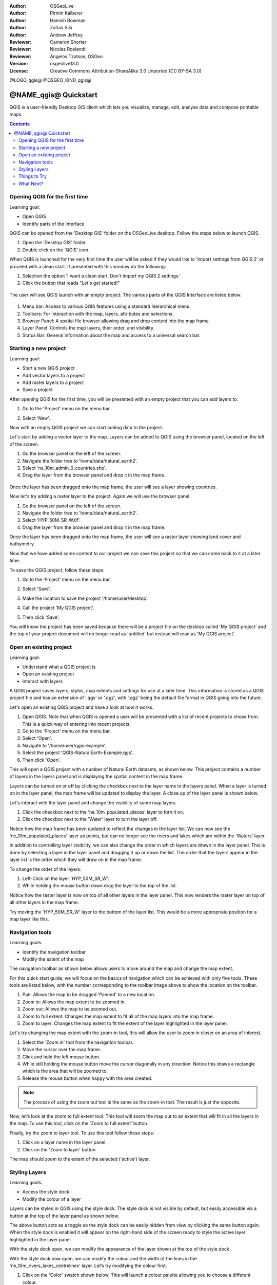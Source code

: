 :Author: OSGeoLive
:Author: Pirmin Kalberer
:Author: Hamish Bowman
:Author: Zoltan Siki
:Author: Andrew Jeffrey
:Reviewer: Cameron Shorter
:Reviewer: Nicolas Roelandt
:Reviewer: Angelos Tzotsos, OSGeo
:Version: osgeolive13.0
:License: Creative Commons Attribution-ShareAlike 3.0 Unported  (CC BY-SA 3.0)

.. TBD: Cameron's review comments:
  This document is in "DRAFT" state until these comments have been removed.
  I've added a number of review comments, starting with TBD: ...
  Overall: Each section needs to explain what it is about to do and the
  benefits of it. (target audience is a new user).
  We also need screen shots after each significant step.
  Once these comments have been addressed, please remove my comment.

@LOGO_qgis@
@OSGEO_KIND_qgis@


********************************************************************************
@NAME_qgis@ Quickstart
********************************************************************************

QGIS is a user-friendly Desktop GIS client which lets
you visualize, manage, edit, analyse data and compose printable maps.

.. contents:: Contents


Opening QGIS for the first time
================================================================================

Learning goal:

* Open QGIS
* Identify parts of the Interface

QGIS can be opened from the 'Desktop GIS' folder on the OSGeoLive desktop. Follow the steps below
to launch QGIS.

#. Open the 'Desktop GIS' folder.
#. Double click on the 'QGIS' icon.

When QGIS is launched for the very first time the user will be asked if they would like to 'Import
settings from QGIS 2' or proceed with a clean start. If presented with this window do the following:

#. Selection the option 'I want a clean start. Don't import my QGIS 2 settings.'
#. Click the button that reads "Let's get started!"

  .. image:: /images/projects/qgis/qgis_welcome.png
    :scale: 70 %
    :alt: QGIS import settings

The user will see QGIS launch with an empty project. The various parts of the QGIS Interface
are listed below.

    .. image:: /images/projects/qgis/qgis_interface.png
      :scale: 70 %
      :alt: Open a QGIS project

#. Menu bar: Access to various QGIS features using a standard hierarchical menu.
#. Toolbars: For interaction with the map, layers, attributes and selections.
#. Browser Panel: A spatial file browser allowing drag and drop content into the map frame.
#. Layer Panel: Controls the map layers, their order, and visibility.
#. Status Bar: General information about the map and access to a universal search bar.

Starting a new project
================================================================================

Learning goal:

* Start a new QGIS project
* Add vector layers to a project
* Add raster layers to a project
* Save a project

After opening QGIS for the first time, you will be presented with an empty project that you
can add layers to.

#. Go to the 'Project' menu on the menu bar.
#. Select 'New'.

   .. image:: /images/projects/qgis/qgis_new_project.png
      :scale: 70 %
      :alt: QGIS new project

Now with an empty QGIS project we can start adding data to the project.

Let's start by adding a vector layer to the map. Layers can be added to QGIS using the browser
panel, located on the left of the screen.

#. Go the browser panel on the left of the screen.
#. Navigate the folder tree to 'home/data/natural_earth2'.
#. Select 'ne_10m_admin_0_countries.shp'.
#. Drag the layer from the browser panel and drop it in the map frame.

  .. image:: /images/projects/qgis/qgis_browser_panel.png
     :scale: 70 %
     :alt: QGIS browser add vector layer

Once the layer has been dragged onto the map frame, the user will see a layer showing
countries.

.. image:: /images/projects/qgis/qgis_add_vector_layer.png
   :scale: 70 %
   :alt: QGIS vector layer

Now let's try adding a raster layer to the project. Again we will use the browser panel.

#. Go the browser panel on the left of the screen.
#. Navigate the folder tree to 'home/data/natural_earth2'.
#. Select 'HYP_50M_SR_W.tif'.
#. Drag the layer from the browser panel and drop it in the map frame.

.. image:: /images/projects/qgis/qgis_browser_panel_raster.png
   :scale: 70 %
   :alt: QGIS browser add raster layer

Once the layer has been dragged onto the map frame, the user will see a raster layer
showing land cover and bathymetry.

.. image:: /images/projects/qgis/qgis_add_raster_layer.png
   :scale: 70 %
   :alt: QGIS raster layer

Now that we have added some content to our project we can save this project so that we
can come back to it at a later time.

To save the QGIS project, follow these steps:

#. Go to the 'Project' menu on the menu bar.
#. Select 'Save'.

   .. image:: /images/projects/qgis/qgis_save_project.png
      :scale: 70 %
      :alt: QGIS save

#. Make the location to save the project '/home/user/desktop'.
#. Call the project 'My QGIS project'.

   .. image:: /images/projects/qgis/qgis_save_project_location.png
      :scale: 70 %
      :alt: QGIS project location

#. Then click 'Save'.

You will know the project has been saved because there will be a project file on the desktop
called 'My QGIS project' and the top of your project document will no longer read as 'untitled'
but instead will read as 'My QGIS project'.

.. image:: /images/projects/qgis/qgis_saved_project.png
   :scale: 70 %
   :alt: QGIS saved project


Open an existing project
================================================================================

Learning goal:

* Understand what a QGIS project is
* Open an existing project
* Interact with layers

A QGIS project saves layers, styles, map extents and settings for use at a later time.
This information is stored as a QGIS project file and has an extension of '.qgs' or '.qgz',
with '.qgz' being the default file format in QGIS going into the future.

Let's open an existing QGIS project and have a look at how it works.

#. Open QGIS. Note that when QGIS is opened a user will be presented with a list of recent projects to chose from. This is a quick way of entering into recent projects.
#. Go to the 'Project' menu on the menu bar.
#. Select 'Open'.
#. Navigate to '/home/user/qgis-example'.
#. Select the project 'QGIS-NaturalEarth-Example.qgs'.
#. Then click 'Open'.

.. image:: /images/projects/qgis/qgis_project_open.png
   :scale: 70 %
   :alt: QGIS Open project

This will open a QGIS project with a number of Natural Earth datasets, as shown below.
This project contains a number of layers in the layers panel and is displaying the spatial
content in the map frame.

.. image:: /images/projects/qgis/qgis_project_open_result.png
   :scale: 70 %
   :alt: QGIS Open project result

Layers can be turned on or off by clicking the checkbox next to the layer name in the layers panel.
When a layer is turned on in the layer panel, the map frame will be updated to display the layer.
A close up of the layer panel is shown below.

.. image:: /images/projects/qgis/qgis_layer_panel.png
   :scale: 70 %
   :alt: QGIS layer panel

Let's interact with the layer panel and change the visibility of some map layers.

#. Click the checkbox next to the 'ne_10m_populated_places' layer to turn it on.
#. Click the checkbox next to the 'Water' layer to turn the layer off.

Notice how the map frame has been updated to reflect the changes in the layer list.
We can now see the 'ne_10m_populated_places' layer as points, but can no longer see the
rivers and lakes which are within the 'Waters' layer.

.. image:: /images/projects/qgis/qgis_layer_visibility.png
   :scale: 70 %
   :alt: QGIS result of layer visibility changes

In addition to controlling layer visibility, we can also change the order in which layers
are drawn in the layer panel. This is done by selecting a layer in the layer panel and dragging
it up or down the list. The order that the layers appear in the layer list is the order which they
will draw on in the map frame.

To change the order of the layers:

#. Left-Click on the layer 'HYP_50M_SR_W'.
#. While holding the mouse button down drag the layer to the top of the list.

Notice how the raster layer is now on top of all other layers in the layer panel. This now renders the
raster layer on top of all other layers in the map frame.

.. image:: /images/projects/qgis/qgis_modified_layer_order.png
   :scale: 70 %
   :alt: QGIS modified the order of layers

Try moving the 'HYP_50M_SR_W' layer to the bottom of the layer list. This would be a more appropriate
position for a map layer like this.

Navigation tools
================================================================================

Learning goals:

* Identify the navigation toolbar
* Modify the extent of the map

The navigation toolbar as shown below allows users to move around the map and change the map extent.

.. image:: /images/projects/qgis/qgis_navigation_toolbar.png
   :scale: 70 %
   :alt: QGIS navigation toolbar

For this quick start guide, we will focus on the basics of navigation which can be achieved with only
five tools. These tools are listed below, with the number corresponding to the toolbar image above to
show the location on the toolbar.

#. Pan: Allows the map to be dragged 'Panned' to a new location.
#. Zoom in: Allows the map extent to be zoomed in.
#. Zoom out: Allows the map to be zoomed out.
#. Zoom to full extent: Changes the map extent to fit all of the map layers into the map frame.
#. Zoom to layer: Changes the map extent to fit the extent of the layer highlighted in the layer panel.

Let's try changing the map extent with the zoom-in tool, this will allow the user to zoom in closer on
an area of interest.

#. Select the 'Zoom in' tool from the navigation toolbar.
#. Move the cursor over the map frame.
#. Click and hold the left mouse button.
#. While still holding the mouse button move the cursor diagonally in any direction. Notice this draws a rectangle which is the area that will be zoomed to.
#. Release the mouse button when happy with the area created.

.. note:: The process of using the zoom out tool is the same as the zoom-in tool. The result is just the opposite.

Now, let’s look at the zoom to full extent tool. This tool will zoom the map out to an
extent that will fit in all the layers in the map. To use this tool, click on the
'Zoom to full extent' button.

Finally, try the zoom to layer tool. To use this tool follow these steps:

#. Click on a layer name in the layer panel.
#. Click on the 'Zoom to layer' button.

The map should zoom to the extent of the selected ('active') layer.

Styling Layers
================================================================================

Learning goals:

* Access the style dock
* Modify the colour of a layer

Layers can be styled in QGIS using the style dock. The style dock is not visible by default, but
easily accessible via a button at the top of the layer panel as shown below.

.. image:: /images/projects/qgis/qgis_style_dock_button.png
   :scale: 70 %
   :alt: QGIS style dock

The above button acts as a toggle so the style dock can be easily hidden from view by clicking the
same button again. When the style dock is enabled it will appear on the right-hand side of the screen
ready to style the active layer highlighted in the layer panel.

With the style dock open, we can modify the appearance of the layer shown at the top of the style dock.

.. image:: /images/projects/qgis/qgis_style_dock_layer.png
   :scale: 70 %
   :alt: QGIS style dock layer

With the style dock now open, we can modify the colour and the width of the lines in the
'ne_10m_rivers_lakes_centrelines' layer. Let’s try modifying the colour first.

#. Click on the 'Color' swatch shown below. This will launch a colour palette allowing you to choose a different colour.

   .. image:: /images/projects/qgis/qgis_style_dock_color.png
      :scale: 70 %
      :alt: QGIS style dock color

#. In the 'Select Color' palette, move the cross-hair to your preferred colour.

   .. image:: /images/projects/qgis/qgis_style_color_palette.png
      :scale: 70 %
      :alt: QGIS color palette

#. Then click the back arrow to return to the symbol render preview.

   .. image:: /images/projects/qgis/qgis_style_back.png
      :scale: 70 %
      :alt: QGIS style return

#. The symbol preview will be updated with the new colour, and so will the layer in the map frame.

   .. image:: /images/projects/qgis/qgis_style_result.png
      :scale: 70 %
      :alt: QGIS style result

In the style dock, we can also modify the size of the map features. To modify the thickness of the
lines follow these steps:

#. Make sure that the 'ne_10m_rivers_lakes_centrelines' is selected at the top of the style panel.
#. In the style panel enter the value '0.5' in the 'width' input.

   .. image:: /images/projects/qgis/qgis_style_width.png
      :scale: 70 %
      :alt: QGIS style width

Notice the line in the symbol preview increase in width, and so do the lines that are in the map frame.

Things to Try
================================================================================

* Extend QGIS functionality with `Plugins <https://docs.qgis.org/3.4/en/docs/user_manual/plugins/plugins.html>`_.

* Start manipulating data with the `Processing toolbox <https://docs.qgis.org/3.4/en/docs/user_manual/processing/toolbox.html>`_.

* Use QGIS to view content from a `PostGIS database <https://docs.qgis.org/3.4/en/docs/training_manual/spatial_databases/index.html>`_.

* Try publishing your QGIS map to the web using `QGIS Map Server <../overview/qgis_mapserver_overview.html>`_. in the :menuselection:`Geospatial --> Web Services` menu.


What Next?
================================================================================

To learn more about QGIS, a good starting point is the `Documentation page`_ on
the QGIS homepage and `A Gentle Introduction to GIS`_ eBook.

.. _`Documentation page`: http://docs.qgis.org/
.. _`A Gentle Introduction to GIS`: https://docs.qgis.org/3.4/en/docs/gentle_gis_introduction/index.html
.. _`QGIS User Guide`: https://docs.qgis.org/3.4/en/docs/user_manual/
